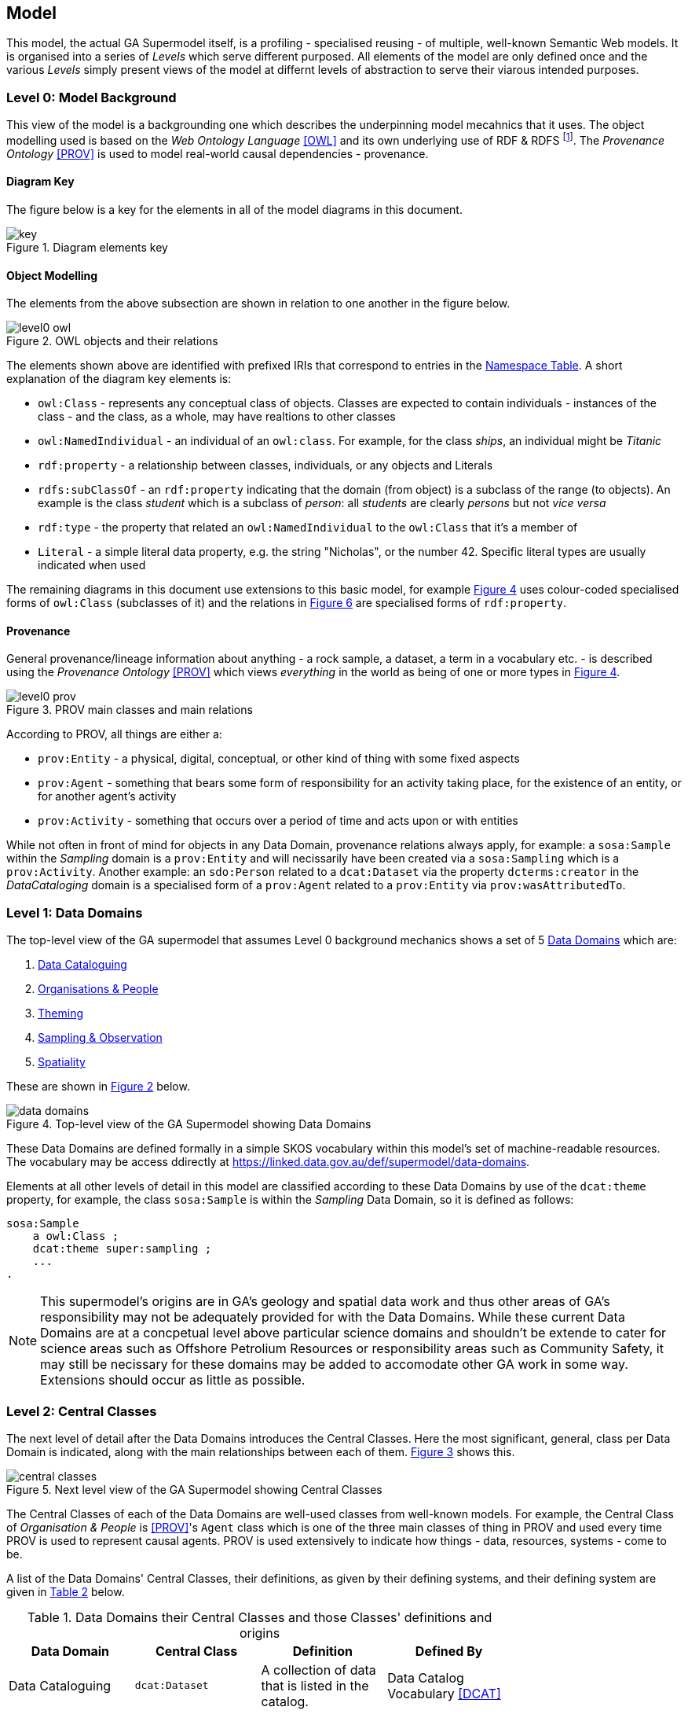 == Model

This model, the actual GA Supermodel itself, is a profiling - specialised reusing - of multiple, well-known Semantic Web models. It is organised into a series of _Levels_ which serve different purposed. All elements of the model are only defined once and the various _Levels_ simply present views of the model at differnt levels of abstraction to serve their viarous intended purposes.

=== Level 0: Model Background

This view of the model is a backgrounding one which describes the underpinning model mecahnics that it uses. The object modelling used is based on the _Web Ontology Language_ <<OWL>> and its own underlying use of RDF & RDFS footnote:[RDF: https://www.w3.org/RDF/, RDFS: https://www.w3.org/TR/rdf-schema/. These references generally need not be followed as descriptions of the use of OWL will cover their relevant concepts.]. The _Provenance Ontology_ <<PROV>> is used to model real-world causal dependencies - provenance.

==== Diagram Key

The figure below is a key for the elements in all of the model diagrams in this document.

[id=fig-level0-key]
.Diagram elements key
image::img/key.png[]

==== Object Modelling

The elements from the above subsection are shown in relation to one another in the figure below.

[id=fig-level0-owl]
.OWL objects and their relations
image::img/level0-owl.png[]

The elements shown above are identified with prefixed IRIs that correspond to entries in the <<#tbl-prefixes, Namespace Table>>. A short explanation of the diagram key elements is:

* `owl:Class` - represents any conceptual class of objects. Classes are expected to contain individuals - instances of the class - and the class, as a whole, may have realtions to other classes
* `owl:NamedIndividual` - an individual of an `owl:class`. For example, for the class _ships_, an individual might be _Titanic_
* `rdf:property` - a relationship between classes, individuals, or any objects and Literals
* `rdfs:subClassOf` -  an `rdf:property` indicating that the domain (from object) is a subclass of the range (to objects). An example is the class _student_ which is a subclass of _person_: all _students_ are clearly _persons_ but not _vice versa_
* `rdf:type` - the property that related an `owl:NamedIndividual` to the `owl:Class` that it's a member of
* `Literal` - a simple literal data property, e.g. the string "Nicholas", or the number 42. Specific literal types are usually indicated when used

The remaining diagrams in this document use extensions to this basic model, for example <<#fig-level0-prov, Figure 4>> uses colour-coded specialised forms of `owl:Class` (subclasses of it) and the relations in <<#fig-central-classes, Figure 6>> are specialised forms of `rdf:property`.

==== Provenance

General provenance/lineage information about anything - a rock sample, a dataset, a term in a vocabulary etc. - is described using the _Provenance Ontology_ <<PROV>> which views _everything_ in the world as being of one or more types in <<#fig-level0-prov, Figure 4>>.

[id=fig-level0-prov]
.PROV main classes and main relations
image::img/level0-prov.png[]

According to PROV, all things are either a:

* `prov:Entity` - a physical, digital, conceptual, or other kind of thing with some fixed aspects
* `prov:Agent` - something that bears some form of responsibility for an activity taking place, for the existence of an entity, or for another agent's activity
* `prov:Activity` - something that occurs over a period of time and acts upon or with entities

While not often in front of mind for objects in any Data Domain, provenance relations always apply, for example: a `sosa:Sample` within the _Sampling_ domain is a `prov:Entity` and will necissarily have been created via a `sosa:Sampling` which is a `prov:Activity`. Another example: an `sdo:Person` related to a `dcat:Dataset` via the property `dcterms:creator` in the _DataCataloging_ domain is a specialised form of a `prov:Agent` related to a `prov:Entity` via `prov:wasAttributedTo`.

=== Level 1: Data Domains

The top-level view of the GA supermodel that assumes Level 0 background mechanics shows a set of 5 <<#data-domain, Data Domains>> which are:

1. https://linked.data.gov.au/def/supermodel/data-domains/data-cataloguing[Data Cataloguing]
2. https://linked.data.gov.au/def/supermodel/data-domains/organisations-people[Organisations & People]
3. https://linked.data.gov.au/def/supermodel/data-domains/theming[Theming]
4. https://linked.data.gov.au/def/supermodel/data-domains/observation[Sampling & Observation]
5. https://linked.data.gov.au/def/supermodel/data-domains/spatiality[Spatiality]

These are shown in <<fig-top-level, Figure 2>> below.

[id=fig-top-level]
.Top-level view of the GA Supermodel showing Data Domains
image::img/data-domains.png[]

These Data Domains are defined formally in a simple SKOS vocabulary within this model's set of machine-readable resources. The vocabulary may be access ddirectly at https://linked.data.gov.au/def/supermodel/data-domains.

Elements at all other levels of detail in this model are classified according to these Data Domains by use of the `dcat:theme` property, for example, the class `sosa:Sample` is within the _Sampling_ Data Domain, so it is defined as follows:

```turtle
sosa:Sample
    a owl:Class ;
    dcat:theme super:sampling ;
    ...
.
```

NOTE: This supermodel's origins are in GA's geology and spatial data work and thus other areas of GA's responsibility may not be adequately provided for with the Data Domains. While these current Data Domains are at a concpetual level above particular science domains and shouldn't be extende to cater for science areas such as Offshore Petrolium Resources or responsibility areas such as Community Safety, it may still be necissary for these domains may be added to accomodate other GA work in some way. Extensions should occur as little as possible.

=== Level 2: Central Classes

The next level of detail after the Data Domains introduces the Central Classes. Here the most significant, general, class per Data Domain is indicated, along with the main relationships between each of them. <<fig-central-classes, Figure 3>> shows this.

[id=fig-central-classes]
.Next level view of the GA Supermodel showing Central Classes
image::img/central-classes.png[]

The Central Classes of each of the Data Domains are well-used classes from well-known models. For example, the Central Class of _Organisation & People_ is <<PROV>>'s `Agent` class which is one of the three main classes of thing in PROV and used every time PROV is used to represent causal agents. PROV is used extensively to indicate how things - data, resources, systems - come to be.

A list of the Data Domains' Central Classes, their definitions, as given by their defining systems, and their defining system are given in <<tbl-central-classes, Table 2>> below.

[#tbl-central-classes, width=75%, frame=none, grid=none]
.Data Domains their Central Classes and those Classes' definitions and origins
|===
| Data Domain | Central Class | Definition | Defined By

| Data Cataloguing | `dcat:Dataset` | A collection of data that is listed in the catalog. | Data Catalog Vocabulary <<DCAT>>
| Sampling | `sosa:Sample` | A Sample is the result from an act of Sampling.

Feature which is intended to be representative of a FeatureOfInterest on which Observations may be made.

Physical samples are sometimes known as 'specimens'. | Sensor, Observation, Sample, and Actuator Ontology, within <<SSN>>
| Spatiality | `geo:Feature` | A discrete spatial phenomenon in a universe of discourse | GeoSPARQL Ontology <<GEO>>
| Theming | `skos:Concept` | An idea or notion; a unit of thought | Simple Knowledge Organization System ontology <<SKOS>>
| Organisations & People | `prov:Agent` | An agent is something that bears some form of responsibility for an activity taking place, for the existence of an entity, or for another agent's activity | PROV-O: The PROV Ontology <<PROV>>
|===

The definitions of the main relations between Central Classes are given in

[#tbl-cc-relations, width=75%, frame=none, grid=none]
.Central Class main relations their definitions and origins
|===
| Central Class | Definition | Defined By

| `dcat:Dataset` | A collection of data that is listed in the catalog. | Data Catalog Vocabulary <<DCAT>>
| `sosa:Sample` | A Sample is the result from an act of Sampling.

Feature which is intended to be representative of a FeatureOfInterest on which Observations may be made.

Physical samples are sometimes known as 'specimens'. | Sensor, Observation, Sample, and Actuator Ontology, within <<SSN>>
| `geo:Feature` | A discrete spatial phenomenon in a universe of discourse | GeoSPARQL Ontology <<GEO>>
| `skos:Concept` | An idea or notion; a unit of thought | Simple Knowledge Organization System ontology <<SKOS>>
| `prov:Agent` | An agent is something that bears some form of responsibility for an activity taking place, for the existence of an entity, or for another agent's activity | PROV-O: The PROV Ontology <<PROV>>
|===

=== Level 3: Domain Main Classes

At this level, the main classes within each Data Domain are identified and related to one another. In each Data Domain there is a well-known model used for the majority of the classes and relations. These well-known models are indicated to ensure that they can be followed if extensions to this level's modelling need to be made.

==== Data Cataloguing

This subsection details the main elements of the Data Cataloguing Data Domain.

[id=fig-dd-data-cataloguing]
.Domain Main Classes for Data Cataloguing
image::img/dd-data-cataloguing.png[]

This Data Domain's main classes are essentially the DCAT2 data model <<DCAT>> with a slight profiling: `dcterms:hasPart` should be used to indicate elements within catalogues (e.g. `dcat:Dataset` and other things within a `dcat:Catalog`) rather than the specialised properties of `dcat:dataset` because GA expects to catalogue many types of things and the type of the thing should be given by the thing, not the catalogue property used to indicate it.

==== Organisations & People

This subsection details the main elements of the Organisations & People Data Domain.

[id=fig-dd-orgs-people]
.Domain Main Classes for Organisations & People
image::img/dd-orgs-people.png[]

This Data Domain's main classes are centered on <<PROV>>'s `prof:Agent` class but specific types of agent - _person_ & _organisation_ are defined using schema.org <<SDO>>, the general-purpose ontology provisioned by Google, Microsoft & Yahoo for the description of web page data.

schema.org objects and properties are also used to define agents in the VocPub profile <<VOCPUB>> and are understood by ontology documentation tools such as pyLODE footnote:[https://pypi.org/project/pyLODE/] which is used by GA.

==== Sampling

This subsection details the main elements of the Sampling Data Domain.

[id=fig-dd-sampling]
.Domain Main Classes for Sampling
image::img/dd-sampling.png[]

Most of this Data Domain's main classes are taken directly from the _Sensor, Observation, Sample, and Actuator Ontology_ (SOSA) which is part of the _Semantic Sensor Networks Ontology_ <<SSN>> with only the `tern:Site` class taken from another model, the TERN Ontology  <<TERN>>, which is just a specialisation of SOSA anyway. The TERN Ontology is the domain model of the _Australian Biodiversity Information Standard_ (ABIS) <<ABIS>> with which GA sampling data is intended to be compatible.

In addition to samples & sampling, this domain can cater for general _observations_ of things, e.g., observations of:

* chemicals in rock samples, determined in a lab
* images of the earth
* classification of statigraphic unit

Where `sosa:Sampling` activities result in `sosa:Sample` objects, `sosa:Observation` activities result in `sosa:Result` objects. The observation/result pair is a more generic form of the sampling/sample pair.

SOSA also has a `sosa:Platform` class - something that hosts sensors and other equipment - so GA field sites that contain notes on equipment are a combination of a `tern:Site` and a `sosa:Platform`.

==== Spatiality

This subsection details the main elements of the Spatiality Data Domain.

[id=fig-dd-spatiality]
.Domain Main Classes for Spatiality
image::img/dd-spatiality.png[]

This Data Domain's main classes are taken directly from GeoSPARQL 1.1 <<GEO>> which is used extensively in GA already. GeoSPARQL's main purposes are to relate things (`geo:Feature`) to their spatial projections - their geometries - and to relate things to one another - topological relations between features, such as _within_, _touches_, _disjoint_ etc.

Particular datasets tend to implement specialised types of things (usually referred to as _Feature Types_) and sometimes specialised relations between things, e.g. special _hydrological catchment_ feature type might relate to another by being _upstream_ of it. This is as per modelling in the Geofabric footnote:[https://linked.data.gov.au/dataset/geofabric].

==== Theming

This subsection details the main elements of the Theming Data Domain.

[id=fig-dd-theming]
.Domain Main Classes for Theming
image::img/dd-theming.png[]

This Data Domain's main classes are taken from <<SKOS>> and their expected/required properties and relations are formally defined in _VocPub_, a "vocabulary publication profile of SKOS" <<VOCPUB>>. VocPub just mandates certain vocabulary metadata and relations between elements in vocabularies. Conformance of vocabularies to VocPub is also easily testable using the profile's validator and online tooling that support it footnote:[The validator itself is online at https://w3id.org/profile/vocpub/validator and is pre-loaded into GA's vocabulary servers e.g. https://vocabs.ga.gov.au. It can also be selected for online validation use at https://rdftools.surroundaustralia.com].
